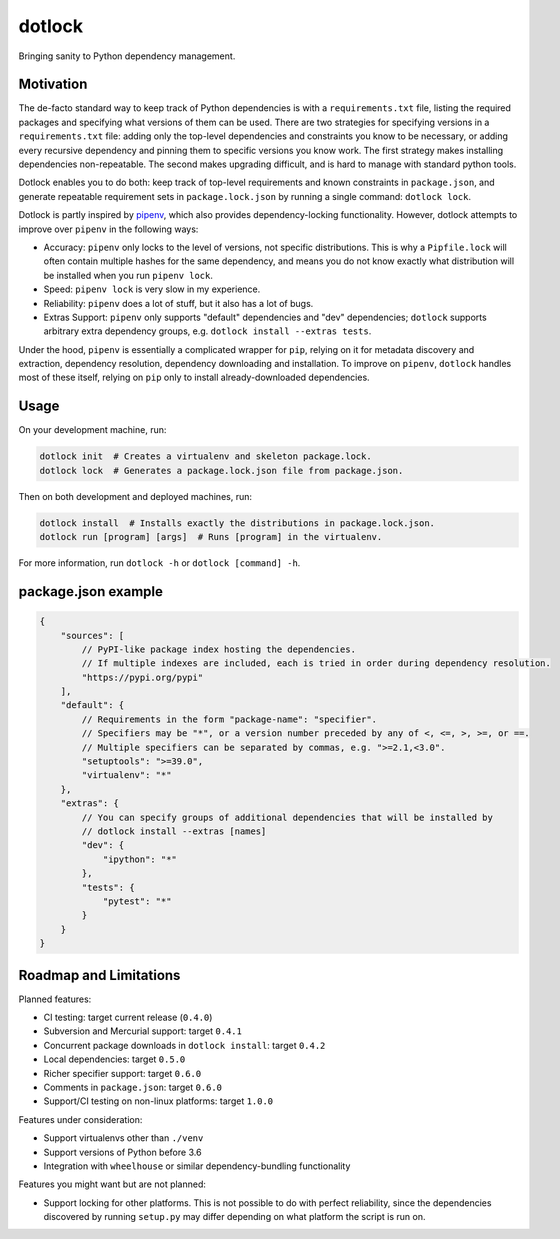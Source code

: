 dotlock
=======

Bringing sanity to Python dependency management.

Motivation
----------

The de-facto standard way to keep track of Python dependencies is with a ``requirements.txt`` file,
listing the required packages and specifying what versions of them can be used.
There are two strategies for specifying versions in a ``requirements.txt`` file:
adding only the top-level dependencies and constraints you know to be necessary,
or adding every recursive dependency and pinning them to specific versions you know work.
The first strategy makes installing dependencies non-repeatable.
The second makes upgrading difficult, and is hard to manage with standard python tools.

Dotlock enables you to do both: keep track of top-level requirements and known constraints
in ``package.json``, and generate repeatable requirement sets in ``package.lock.json``
by running a single command: ``dotlock lock``.

Dotlock is partly inspired by `pipenv <https://pypi.org/project/pipenv/>`_, which also provides
dependency-locking functionality. However, dotlock attempts to improve over ``pipenv`` in
the following ways:

* Accuracy: ``pipenv`` only locks to the level of versions, not specific distributions.
  This is why a ``Pipfile.lock`` will often contain multiple hashes for the same dependency,
  and means you do not know exactly what distribution will be installed when you run ``pipenv lock``.

* Speed: ``pipenv lock`` is very slow in my experience.

* Reliability: ``pipenv`` does a lot of stuff, but it also has a lot of bugs.

* Extras Support: ``pipenv`` only supports "default" dependencies and "dev" dependencies;
  ``dotlock`` supports arbitrary extra dependency groups, e.g. ``dotlock install --extras tests``.

Under the hood, ``pipenv`` is essentially a complicated wrapper for ``pip``, relying on it
for metadata discovery and extraction, dependency resolution, dependency downloading and installation.
To improve on ``pipenv``, ``dotlock`` handles most of these itself, relying on ``pip`` only to install
already-downloaded dependencies.

Usage
-----

On your development machine, run:

.. code-block:: shell

    dotlock init  # Creates a virtualenv and skeleton package.lock.
    dotlock lock  # Generates a package.lock.json file from package.json.

Then on both development and deployed machines, run:

.. code-block:: shell

    dotlock install  # Installs exactly the distributions in package.lock.json.
    dotlock run [program] [args]  # Runs [program] in the virtualenv.

For more information, run ``dotlock -h`` or ``dotlock [command] -h``.

package.json example
--------------------

.. code-block:: javascript

    {
        "sources": [
            // PyPI-like package index hosting the dependencies.
            // If multiple indexes are included, each is tried in order during dependency resolution.
            "https://pypi.org/pypi"
        ],
        "default": {
            // Requirements in the form "package-name": "specifier".
            // Specifiers may be "*", or a version number preceded by any of <, <=, >, >=, or ==.
            // Multiple specifiers can be separated by commas, e.g. ">=2.1,<3.0".
            "setuptools": ">=39.0",
            "virtualenv": "*"
        },
        "extras": {
            // You can specify groups of additional dependencies that will be installed by
            // dotlock install --extras [names]
            "dev": {
                "ipython": "*"
            },
            "tests": {
                "pytest": "*"
            }
        }
    }

Roadmap and Limitations
-----------------------

Planned features:

* CI testing: target current release (``0.4.0``)

* Subversion and Mercurial support: target ``0.4.1``

* Concurrent package downloads in ``dotlock install``: target ``0.4.2``

* Local dependencies: target ``0.5.0``

* Richer specifier support: target ``0.6.0``

* Comments in ``package.json``: target ``0.6.0``

* Support/CI testing on non-linux platforms: target ``1.0.0``

Features under consideration:

* Support virtualenvs other than ``./venv``

* Support versions of Python before 3.6

* Integration with ``wheelhouse`` or similar dependency-bundling functionality

Features you might want but are not planned:

* Support locking for other platforms. This is not possible to do with perfect reliability,
  since the dependencies discovered by running ``setup.py`` may differ depending on what
  platform the script is run on.

